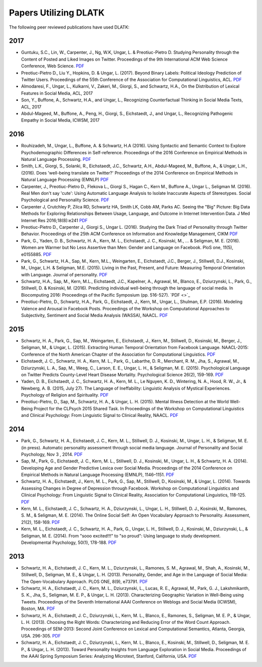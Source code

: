 **********************
Papers Utilizing DLATK
**********************

The following peer reviewed publications have used DLATK:

2017
----

* Guntuku, S.C., Lin, W., Carpenter, J., Ng, W.K, Ungar, L. & Preotiuc-Pietro D. Studying Personality through the Content of Posted and Liked Images on Twitter. Proceedings of the 9th International ACM Web Science Conference, Web Science. `PDF <http://wwbp.org/papers/persimages17websci.pdf>`_
* Preotiuc-Pietro D., Liu Y., Hopkins, D. & Ungar, L. (2017). Beyond Binary Labels: Political Ideology Prediction of Twitter Users. Proceedings of the 55th Conference of the Association for Computational Linguistics, ACL. `PDF <http://wwbp.org/papers/moderates17acl.pdf>`_ 
* Almodaresi, F., Ungar, L., Kulkarni, V., Zakeri, M., Giorgi, S., and Schwartz, H.A., On the Distribution of Lexical Features in Social Media, ACL, 2017
* Son, Y., Buffone, A., Schwartz, H.A., and Ungar, L., Recognizing Counterfactual Thinking in Social Media Texts, ACL, 2017
* Abdul-Mageed, M., Buffone, A., Peng, H., Giorgi, S., Eichstaedt, J., and Ungar, L., Recognizing Pathogenic Empathy in Social Media, ICWSM, 2017

2016
----

* Rouhizadeh, M., Ungar, L., Buffone, A. & Schwartz, H.A (2016). Using Syntactic and Semantic Context to Explore Psychodemographic Differences in Self-reference. Proceedings of the 2016 Conference on Empirical Methods in Natural Language Processing. `PDF <http://wwbp.org/papers/mr-self-ref-emnlp-16.pdf>`_
* Smith, L.K., Giorgi, S., Solanki, R., Eichstaedt, J.C., Schwartz, A.H., Abdul-Mageed, M., Buffone, A., & Ungar, L.H., (2016). Does 'well-being translate on Twitter?' Proceedings of the 2014 Conference on Empirical Methods in Natural Language Processing (EMNLP)  `PDF <http://wwbp.org/papers/EMNLP_2016_Does_well_being_translate_on_Twitter.pdf>`_
* Carpenter, J., Preotiuc-Pietro D., Flekova L., Giorgi S., Hagan C., Kern M., Buffone A., Ungar L., Seligman M. (2016). Real Men don't say 'cute': Using Automatic Language Analysis to Isolate Inaccurate Aspects of Stereotypes. Social Psychological and Personality Science.  `PDF <http://wwbp.org/papers/social_psychological_and_personality_science_2016_carpenter_1948550616671998.pdf>`_
* Carpenter J, Crutchley P, Zilca RD, Schwartz HA, Smith LK, Cobb AM, Parks AC. Seeing the "Big" Picture: Big Data Methods for Exploring Relationships Between Usage, Language, and Outcome in Internet Intervention Data. J Med Internet Res 2016;18(8):e241  `PDF <http://wwbp.org/papers/JMIR_2016.pdf>`_
* Preotiuc-Pietro D., Carpenter J., Giorgi S., Ungar L. (2016). Studying the Dark Triad of Personality through Twitter Behavior. Proceedings of the 25th ACM Conference on Information and Knowledge Management, CIKM `PDF <http://wwbp.org/papers/darktriad16cikm.pdf>`_
* Park, G., Yaden, D. B., Schwartz, H. A., Kern, M. L., Eichstaedt, J. C., Kosinski, M., ... & Seligman, M. E. (2016). Women are Warmer but No Less Assertive than Men: Gender and Language on Facebook. PloS one, 11(5), e0155885.  `PDF <http://wwbp.org/papers/facebook_gender_language.pdf>`_
* Park, G., Schwartz, H.A., Sap, M., Kern, M.L., Weingarten, E., Eichstaedt, J.C., Berger, J., Stillwell, D.J., Kosinski, M., Ungar, L.H. & Seligman, M.E. (2015). Living in the Past, Present, and Future: Measuring Temporal Orientation with Language. Journal of personality.  `PDF <http://wwbp.org/papers/2016_predicting_wellbeing.pdf>`_
* Schwartz, H.A., Sap, M., Kern, M.L., Eichstaedt, J.C., Kapelner, A., Agrawal, M., Blanco, E., Dziurzynski, L., Park, G., Stillwell, D. & Kosinski, M. (2016). Predicting individual well-being through the language of social media. In Biocomputing 2016: Proceedings of the Pacific Symposium (pp. 516-527).  `PDF <>`_
* Preotiuc-Pietro, D., Schwartz, H.A., Park, G., Eichstaedt, J., Kern, M., Ungar, L., Shulman, E.P. (2016). Modeling Valence and Arousal in Facebook Posts. Proceedings of the Workshop on Computational Approaches to Subjectivity, Sentiment and Social Media Analysis (WASSA), NAACL.  `PDF <http://wwbp.org/papers/va16wassa.pdf>`_

2015
----

* Schwartz, H. A., Park, G., Sap, M., Weingarten, E., Eichstaedt, J., Kern, M., Stillwell, D., Kosinski, M., Berger, J., Seligman, M., & Ungar, L. (2015). Extracting Human Temporal Orientation from Facebook Language. NAACL-2015: Conference of the North American Chapter of the Association for Computational Linguistics. `PDF <http://www.seas.upenn.edu/~hansens/tempor-naacl15-cr.pdf>`_
* Eichstaedt, J. C., Schwartz, H. A., Kern, M. L., Park, G., Labarthe, D. R., Merchant, R. M., Jha, S., Agrawal, M., Dziurzynski, L. A., Sap, M., Weeg, C., Larson, E. E., Ungar, L. H., & Seligman, M. E. (2015). Psychological Language on Twitter Predicts County-Level Heart Disease Mortality. Psychological Science 26(2), 159-169.  `PDF <http://wwbp.org/papers/PsychSci2015_HeartDisease.pdf>`_
* Yaden, D. B., Eichstaedt, J. C., Schwartz, H. A., Kern, M. L., Le Nguyen, K. D., Wintering, N. A., Hood, R. W., Jr., & Newberg, A. B. (2015, July 27). The Language of Ineffability: Linguistic Analysis of Mystical Experiences. Psychology of Religion and Spirituality. `PDF <http://wwbp.org/papers/LanguageofIneffability9.8.15.pdf>`_
* Preotiuc-Pietro, D., Sap, M., Schwartz, H. A., & Ungar, L. H. (2015). Mental Illness Detection at the World Well-Being Project for the CLPsych 2015 Shared Task. In Proceedings of the Workshop on Computational Linguistics and Clinical Psychology: From Linguistic Signal to Clinical Reality, NAACL.  `PDF <https://sites.sas.upenn.edu/danielpr/files/wwbpst2015clpsych_0.pdf>`_

2014
----

* Park, G., Schwartz, H. A., Eichstaedt, J. C., Kern, M. L., Stillwell, D. J., Kosinski, M., Ungar, L. H., & Seligman, M. E. (in press). Automatic personality assessment through social media language. Journal of Personality and Social Psychology, Nov 3 , 2014.  `PDF <http://psycnet.apa.org/journals/psp/108/6/934.pdf>`_
* Sap, M., Park, G., Eichstaedt, J. C., Kern, M. L., Stillwell, D. J., Kosinski, M., Ungar, L. H., & Schwartz, H. A. (2014). Developing Age and Gender Predictive Lexica over Social Media. Proceedings of the 2014 Conference on Empirical Methods in Natural Language Processing (EMNLP), 1146–1151.  `PDF <http://wwbp.org/papers/emnlp2014_developingLexica.pdf>`_
* Schwartz, H. A., Eichstaedt, J., Kern, M. L., Park, G., Sap, M., Stillwell, D., Kosinski, M., & Ungar, L. (2014). Towards Assessing Changes in Degree of Depression through Facebook. Workshop on Computational Linguistics and Clinical Psychology: From Linguistic Signal to Clinical Reality, Association for Computational Linguistics, 118-125.  `PDF <http://acl2014.org/acl2014/W14-32/W14-32-2014.pdf#page=130>`_
* Kern, M. L., Eichstaedt, J. C., Schwartz, H. A., Dziurzynski, L., Ungar, L. H., Stillwell, D. J., Kosinski, M., Ramones, S. M., & Seligman, M. E. (2014). The Online Social Self: An Open Vocabulary Approach to Personality. Assessment, 21(2), 158-169.  `PDF <http://wwbp.org/papers/assessment2013_openvocab.pdf>`_
* Kern, M. L., Eichstaedt, J. C., Schwartz, H. A., Park, G., Ungar, L. H., Stillwell, D. J., Kosinski, M., Dziurzynski, L., & Seligman, M. E. (2014). From "sooo excited!!!" to "so proud": Using language to study development. Developmental Psychology, 50(1), 178-188.  `PDF <http://wwbp.org/papers/devPsych2013_using.pdf>`_

2013
----

* Schwartz, H. A., Eichstaedt, J. C., Kern, M. L., Dziurzynski, L., Ramones, S. M., Agrawal, M., Shah, A., Kosinski, M., Stillwell, D., Seligman, M. E., & Ungar, L. H. (2013). Personality, Gender, and Age in the Language of Social Media: The Open-Vocabulary Approach. PLOS ONE, 8(9), e73791.  `PDF <http://www.plosone.org/article/fetchObject.action?uri=info:doi/10.1371/journal.pone.0073791&representation=PDF>`_
* Schwartz, H. A., Eichstaedt, J. C., Kern, M. L., Dziurzynski, L., Lucas, R. E., Agrawal, M., Park, G. J., Lakshmikanth, S. K., Jha, S., Seligman, M. E. P., & Ungar, L. H. (2013). Characterizing Geographic Variation in Well-Being using Tweets. Proceedings of the Seventh International AAAI Conference on Weblogs and Social Media (ICWSM), Boston, MA.  `PDF <http://wwbp.org/papers/icwsm2013_cnty-wb.pdf>`_
* Schwartz, H. A., Eichstaedt, J. C., Dziurzynski, L., Kern, M. L., Blanco, E., Ramones, S., Seligman, M. E. P., & Ungar, L. H. (2013). Choosing the Right Words: Characterizing and Reducing Error of the Word Count Approach. Proceedings of SEM-2013: Second Joint Conference on Lexical and Computational Semantics, Atlanta, Georgia, USA. 296-305.  `PDF <http://wwbp.org/papers/starsem2013-choosing.pdf>`_
* Schwartz, H. A., Eichstaedt, J. C., Dziurzynski, L., Kern, M. L., Blanco, E., Kosinski, M., Stillwell, D., Seligman, M. E. P., & Ungar, L. H. (2013). Toward Personality Insights from Language Exploration in Social Media. Proceedings of the AAAI Spring Symposium Series: Analyzing Microtext, Stanford, California, USA.  `PDF <http://wwbp.org/papers/sam2013-dla.pdf>`_
